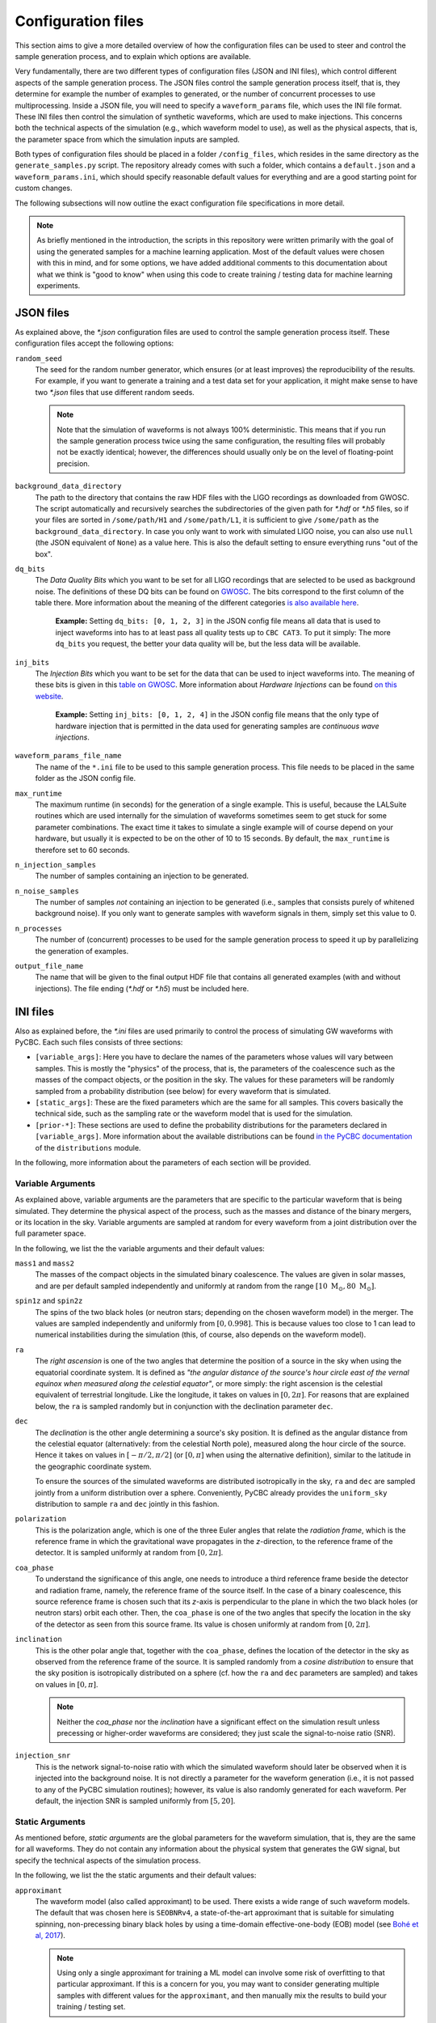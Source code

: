 .. _configuration-files:

Configuration files
===================

This section aims to give a more detailed overview of how the configuration 
files can be used to steer and control the sample generation process, and to 
explain which options are available.

Very fundamentally, there are two different types of configuration files
(JSON and INI files), which control different aspects of the sample generation
process.
The JSON files control the sample generation process itself, that is, they
determine for example the number of examples to generated, or the number of
concurrent processes to use multiprocessing.
Inside a JSON file, you will need to specify a ``waveform_params`` file, which
uses the INI file format.
These INI files then control the simulation of synthetic waveforms, which are 
used to make injections.
This concerns both the technical aspects of the simulation (e.g., which
waveform model to use), as well as the physical aspects, that is, the 
parameter space from which the simulation inputs are sampled.

Both types of configuration files should be placed in a folder 
``/config_files``, which resides in the same directory as the
``generate_samples.py`` script.
The repository already comes with such a folder, which contains a
``default.json`` and a ``waveform_params.ini``, which should specify
reasonable default values for everything and are a good starting point
for custom changes.

The following subsections will now outline the exact configuration file 
specifications in more detail.

.. note::
   As briefly mentioned in the introduction, the scripts in this repository
   were written primarily with the goal of using the generated samples for 
   a machine learning application.
   Most of the default values were chosen with this in mind, and for some
   options, we have added additional comments to this documentation about 
   what we think is "good to know" when using this code to create training / 
   testing data for machine learning experiments.





JSON files
----------

As explained above, the `*.json` configuration files are used to control the 
sample generation process itself. 
These configuration files accept the following options:

``random_seed``
  The seed for the random number generator, which ensures (or at least 
  improves) the reproducibility of the results.
  For example, if you want to generate a training and a test data set for your 
  application, it might make sense to have two `*.json` files that use 
  different random seeds.

  .. note::
     Note that the simulation of waveforms is not always 100% deterministic.
     This means that if you run the sample generation process twice using the
     same configuration, the resulting files will probably not be exactly
     identical; however, the differences should usually only be on the level
     of floating-point precision.

``background_data_directory``
  The path to the directory that contains the raw HDF files with the LIGO 
  recordings as downloaded from GWOSC.
  The script automatically and recursively searches the subdirectories of the 
  given path for `*.hdf` or `*.h5` files, so if your files are sorted in 
  ``/some/path/H1`` and ``/some/path/L1``, it is sufficient to give 
  ``/some/path`` as the ``background_data_directory``.
  In case you only want to work with simulated LIGO noise, you can also use 
  ``null`` (the JSON equivalent of ``None``) as a value here. 
  This is also the default setting to ensure everything runs "out of the box".

``dq_bits`` 
  The *Data Quality Bits* which you want to be set for all LIGO recordings 
  that are selected to be used as background noise. 
  The definitions of these DQ bits can be found on 
  `GWOSC <https://www.gw-openscience.org/archive/dataset/O1>`_. 
  The bits correspond to the first column of the table there. 
  More information about the meaning of the different categories 
  `is also available here <https://www.gw-openscience.org/O1>`_.

    **Example:**
    Setting ``dq_bits: [0, 1, 2, 3]`` in the JSON config file means all data 
    that  is used to inject waveforms into has to at least pass all quality 
    tests up to ``CBC CAT3``.
    To put it simply: The more ``dq_bits`` you request, the better your data 
    quality will be, but the less data will be available.

``inj_bits``
  The *Injection Bits* which you want to be set for the data that can be used 
  to inject waveforms into. 
  The meaning of these bits is given in this `table on GWOSC 
  <https://www.gw-openscience.org/archive/dataset/O1>`_. 
  More information about *Hardware Injections* can be found `on this website
  <https://www.gw-openscience.org/o1_inj>`_.

    **Example:** 
    Setting ``inj_bits: [0, 1, 2, 4]`` in the JSON config file means that the 
    only type of hardware injection that is permitted in the data used for 
    generating samples are *continuous wave injections*.

``waveform_params_file_name``
  The name of the ``*.ini`` file to be used to this sample generation process.
  This file needs to be placed in the same folder as the JSON config file.

``max_runtime``
  The maximum runtime (in seconds) for the generation of a single example.
  This is useful, because the LALSuite routines which are used internally for 
  the simulation of waveforms sometimes seem to get stuck for some parameter
  combinations.
  The exact time it takes to simulate a single example will of course depend
  on your hardware, but usually it is expected to be on the other of 10 to
  15 seconds.
  By default, the ``max_runtime`` is therefore set to 60 seconds.

``n_injection_samples``
  The number of samples containing an injection to be generated.

``n_noise_samples``
  The number of samples *not* containing an injection to be generated
  (i.e., samples that consists purely of whitened background noise). 
  If you only want to generate samples with waveform signals in them, simply 
  set this value to 0.

``n_processes``
  The number of (concurrent) processes to be used for the sample generation 
  process to speed it up by parallelizing the generation of examples.

``output_file_name``
  The name that will be given to the final output HDF file that contains all 
  generated examples (with and without injections). 
  The file ending (`*.hdf` or `*.h5`) must be included here.





INI files
---------

Also as explained before, the `*.ini` files are used primarily to control 
the process of simulating GW waveforms with PyCBC. 
Each such files consists of three sections:

* ``[variable_args]``: Here you have to declare the names of the parameters 
  whose values will vary between samples. 
  This is mostly the "physics" of the process, that is, the parameters of the 
  coalescence such as the masses of the compact objects, or the position in 
  the sky. 
  The values for these parameters will be randomly sampled from a probability 
  distribution (see below) for every waveform that is simulated.
* ``[static_args]``: These are the fixed parameters which are the same for all 
  samples. 
  This covers basically the technical side, such as the sampling rate or the 
  waveform model that is used for the simulation.
* ``[prior-*]``: These sections are used to define the probability 
  distributions for the parameters declared in ``[variable_args]``. 
  More information about the available distributions can be found 
  `in the PyCBC documentation 
  <http://pycbc.org/pycbc/latest/html/pycbc.distributions.html>`_ of the
  ``distributions`` module.

In the following, more information about the parameters of each section will 
be provided.



Variable Arguments
~~~~~~~~~~~~~~~~~~

As explained above, variable arguments are the parameters that are specific 
to the particular waveform that is being simulated. 
They determine the physical aspect of the process, such as the masses and
distance of the binary mergers, or its location in the sky. 
Variable arguments are sampled at random for every waveform from a joint 
distribution over the full parameter space.

In the following, we list the the variable arguments and their default values:

``mass1`` and ``mass2``
  The masses of the compact objects in the simulated binary coalescence. 
  The values are given in solar masses, and are per default sampled 
  independently and uniformly at random from the range 
  :math:`[10\ \textrm{M}_\odot, 80\ \textrm{M}_\odot]`.

``spin1z`` and ``spin2z``
  The spins of the two black holes (or neutron stars; depending on the chosen 
  waveform model) in the merger. 
  The values are sampled independently and uniformly from :math:`[0, 0.998]`. 
  This is because values too close to 1 can lead to numerical instabilities 
  during the simulation (this, of course, also depends on the waveform model).

``ra``
  The *right ascension* is one of the two angles that determine the position 
  of a source in the sky when using the equatorial coordinate system. 
  It is defined as *"the angular distance of the source's hour circle east of 
  the vernal equinox when measured along the celestial equator"*, or more 
  simply: 
  the right ascension is the celestial equivalent of terrestrial longitude. 
  Like the longitude, it takes on values in :math:`[0, 2\pi]`. 
  For reasons that are explained below, the ``ra`` is sampled randomly but 
  in conjunction with the declination parameter ``dec``.

``dec``
  The *declination* is the other angle determining a source's sky position.
  It is defined as the angular distance from the celestial equator 
  (alternatively: from the celestial North pole), measured along the hour 
  circle of the source. 
  Hence it takes on values in :math:`[-\pi/2, \pi/2]` (or :math:`[0, \pi]` 
  when using the alternative definition), similar to the latitude in the 
  geographic coordinate system.

  To ensure the sources of the simulated waveforms are distributed 
  isotropically in the sky, ``ra`` and ``dec`` are sampled jointly from a 
  uniform distribution over a sphere. 
  Conveniently, PyCBC already provides the ``uniform_sky`` distribution to 
  sample ``ra`` and ``dec`` jointly in this fashion.

``polarization``
  This is the polarization angle, which is one of the three Euler angles that 
  relate the *radiation frame*, which is the reference frame in which the 
  gravitational wave propagates in the *z*-direction, to  the reference frame 
  of the detector. 
  It is sampled uniformly at random from :math:`[0, 2\pi]`.

``coa_phase``
  To understand the significance of this angle, one needs to introduce a 
  third reference frame beside the detector and radiation frame, namely, 
  the reference frame of the source itself. 
  In the case of a binary coalescence, this source reference frame is chosen 
  such that its *z*-axis is perpendicular to the plane in which the two black 
  holes (or neutron stars) orbit each other. 
  Then, the ``coa_phase`` is one of the two angles that specify the location 
  in the sky of the detector as seen from this source frame. 
  Its value is chosen uniformly at random from :math:`[0, 2\pi]`.

``inclination``
  This is the other polar angle that, together with the ``coa_phase``, 
  defines  the location of the detector in the sky as observed from the 
  reference frame of the source. 
  It is sampled randomly from a *cosine distribution* to ensure that the sky 
  position is isotropically distributed on a sphere (cf. how the ``ra`` 
  and ``dec`` parameters are sampled) and takes on values in :math:`[0, \pi]`.

  .. note::
     Neither the `coa_phase` nor the `inclination` have a significant effect 
     on the simulation result unless precessing or higher-order waveforms are 
     considered; they just scale the signal-to-noise ratio (SNR).

``injection_snr``
  This is the network signal-to-noise ratio with which the simulated waveform 
  should later be observed when it is injected into the background noise. 
  It is not directly a parameter for the waveform generation (i.e., it is not 
  passed to any of the PyCBC simulation routines); however, its value is also 
  randomly generated for each waveform. 
  Per default, the injection SNR is sampled uniformly from :math:`[5, 20]`.



Static Arguments
~~~~~~~~~~~~~~~~

As mentioned before, *static arguments* are the global parameters for the 
waveform simulation, that is, they are the same for all waveforms. 
They do not contain any information about the physical system that generates 
the GW signal, but specify the technical aspects of the simulation process.

In the following, we list the the static arguments and their default values:

``approximant``
  The waveform model (also called approximant) to be used. 
  There exists a wide range of such waveform models. 
  The default that was chosen here is ``SEOBNRv4``, a state-of-the-art 
  approximant that is suitable for simulating spinning, non-precessing 
  binary black holes by using a time-domain effective-one-body (EOB) model 
  (see `Bohé et al, 2017 <https://doi.org/10.1103/PhysRevD.95.044028>`_).

  .. note:: 
     Using only a single approximant for training a ML model can involve some 
     risk of overfitting to that particular approximant. 
     If this is a concern for you, you may want to consider generating 
     multiple samples with different values for the ``approximant``, and then 
     manually mix the results to build your training / testing set.

``domain``
  For some approximants, two versions exist: one in the time- and one in the 
  frequency domain. 
  This parameter (which has to be either ``time`` or ``frequency``) 
  resolves this ambiguity.

``distance``
  The distance between the Earth and the source (in Megaparsec). 
  This parameter must necessarily be specified for the simulation. 
  It is, however, rather irrelevant for the sample generation process here, 
  because the distance only acts as a scaling factor on the waveform 
  amplitude, and the simulated waveforms are later rescaled again to a match 
  a given network SNR (the ``injection_snr``), which is a more meaningful 
  quantity than the distance. 
  For this reason, a fixed value of 100 Mpc is used for the distance.

``f_lower``
  The frequency at which to begin the simulation of the waveform. 
  The lower this frequency is chosen, the longer the resulting waveform, and 
  also the simulation time. 
  Since the LIGO detectors are not sensitive to signals below ~20 Hz, it does 
  not make a lot of sense to choose a value much lower than that. 
  Per default, the value for ``f_lower`` is 18 Hz.

``waveform_length``
  Not to be confused with the ``sample_length``, this  parameter specifies 
  the length (in seconds) up to which waveforms are simulated, or---if the 
  simulation result is shorter---are resized by padding them with zeros. 
  The default value of this parameter is set to 128 seconds.

``noise_interval_width``
  When selecting the background noise for an example, we choose an interval
  that is longer than the desired ``sample_length``, since the whitening
  procedure that is part of the sample generation process will corrupt the
  edges of an example, and these artifacts need to be cropped off.
  Per default, for samples with a length of 8 seconds, this value was chosen
  as 16 seconds, such that we can crop off 4 seconds on each side after
  making the injection and whitening the exampels.

``original_sampling_rate``
  The sampling rate of the LIGO recordings that you downloaded from 
  GWOSC (in Hertz).
  In most cases, this value should be 4096 (Hertz).

``target_sampling_rate``
  The sampling rate (or frequency) of the waveforms to be generated. 
  This has to match the sampling rate of the background noise into which the 
  simulated waveform is later injected. 
  When choosing this value, you are essentually trading off the resulting 
  sample size (in terms of memory) against the resolution in time. 
  For technical reasons, the value of ``target_sampling_rate`` has to be a 
  factor (divisor) of ``original_sampling_rate``. 
  The default value here is 2048 Hz, for the following reason:

  .. note:: 
     According to the Nyquist-Shannon sampling theorem, a sampling rate of 
     *N* Hz allows to reconstruct signals with a frequency of up to *N*/2 Hz 
     (Nyquist frequency). 
     Signals from compact binary coalescences (CBCs) are mostly expected in a 
     range of up to a few hundred Hertz, meaning a Nyquist frequency of 
     1024 Hz should be sufficient for resolving them. 
     Therefore, we have chosen a default value of 2048 Hz for the
     `target_sampling_rate`.

``whitening_segment_duration``
  Parameter that is passed to PyCBC when whitening the examples.
  Check the `PyCBC documentation <https://pycbc.org/pycbc/latest/html/
  pycbc.types.html#pycbc.types.timeseries.TimeSeries.whiten>`_  of the 
  ``whiten()`` method provided by the ``TimeSeries`` class.
  The default values for this parameter is 4.

``whitening_max_filter_duration``
  Parameter that is passed to PyCBC when whitening the examples.
  Check the `PyCBC documentation <https://pycbc.org/pycbc/latest/html/
  pycbc.types.html#pycbc.types.timeseries.TimeSeries.whiten>`_ of the 
  ``whiten()`` method provided by the ``TimeSeries`` class.
  The default values for this parameter is 4.

``bandpass_lower``
  The cutoff-frequency for the high-pass that is applied after whitening. 
  A value of 20 Hz was chosen as the default.
  This is slightly higher than ``f_lower``, which helps to suppress the 
  non-physical turn-on effects of the simulation.

``bandpass_upper``
  The cutoff-frequency for the low-pass that is applied after whitening. 
  Per default, no low-pass is used for the sample generation. 
  This is realized by choosing ``bandpass_upper`` equal to 
  ``target_sampling_rate``.

``seconds_before_event``
  The number of seconds between the start of the sample and the event time 
  (i.e., peak of the waveform signal) in the ``H1`` channel. 
  A value of 5.5 was chosen as the default. 
  This defines the location of the coalescence within the sample.

  .. note:: 
     If you are training a machine learning model that is sensitive to the 
     *absolute* position of the injection in the sample, and you want to 
     avoid overfitting to this, you have a few different options:

     1. You can generate a sample file using the scripts in the repository
        "as is" and then subsquently randomly crop off parts of each example
        on the left and right.
     2. You can generate multiple sample files with different values for 
        ``seconds_before_event``, and combine the results manually into your 
        training / test data set.
     3. You can turn ``seconds_before_event`` into a *variable argument*, and 
        specify a probability distribution for it. 
        This will require a few more changes in the code (in particular the 
        ``waveforms.py`` file), but should be mostly straight-forward.

``seconds_after_event``
  The number of seconds between the event time in the ``H1`` channel and 
  the end of the sample. 
  A value of 2.5 seconds was chosen for the default. 
  Together with ``seconds_before_event``, this parameter implicitly defines 
  the ``sample_length`` (which is simply their sum --- in the default case, 
  this means 8 seconds).

``tukey_alpha``
  To reduce any amplitude discontinuities when injecting simulated waveforms 
  into the background noise, there is the option to "fade-on" the amplitude 
  of the waveform by multiplying it with a "one-sided" `Tukey window 
  <https://en.wikipedia.org/wiki/Window_function#Tukey_window>`_. 
  The parameter ``tukey_alpha`` is passed to the ``scipy.signal.tukey`` 
  function (as `alpha`; `see also the scipy documentation for more information 
  <https://docs.scipy.org/doc/scipy-1.0.0/reference/generated/
  scipy.signal.tukey.html>`_.) to control the shape of the Tukey window. 
  It takes on values between 0 and 1, with a default value of 0.25. 
  To disable this fade-on, simple set ``tukey_alpha=0``.

    **Example:** 
    The effect of "fading on" a waveform using this procedure is also 
    illustrated by the following graphic (compare the start of the two 
    waveforms):
    
    .. image:: images/tukey_alpha.png
       :align: center

